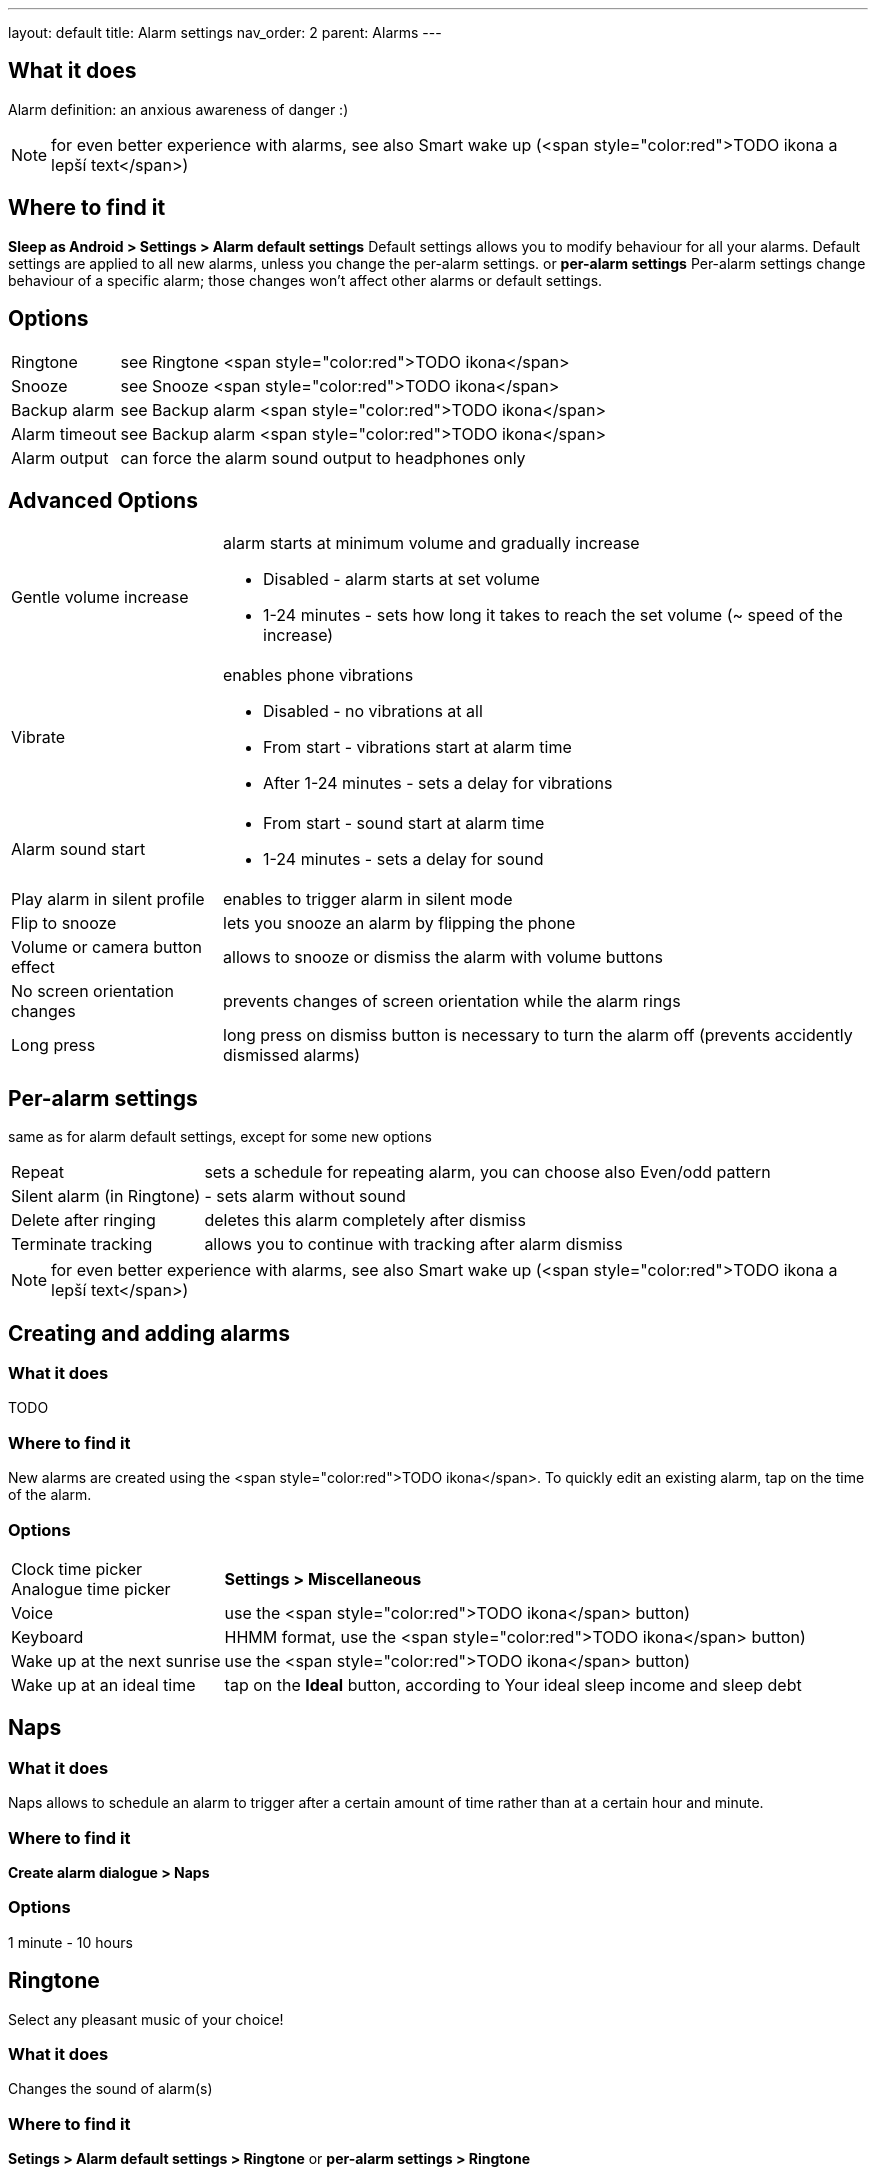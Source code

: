 ---
layout: default
title: Alarm settings
nav_order: 2
parent: Alarms
---

:toc:

== What it does
Alarm definition: an anxious awareness of danger :)

NOTE: for even better experience with alarms, see also Smart wake up (<span style="color:red">TODO ikona a lepší text</span>)

== Where to find it
*Sleep as Android > Settings > Alarm default settings*
Default settings allows you to modify behaviour for all your alarms. Default settings are applied to all new alarms, unless you change the per-alarm settings.
or
*per-alarm settings*
Per-alarm settings change behaviour of a specific alarm; those changes won't affect other alarms or default settings.


== Options
[horizontal]
Ringtone:: see Ringtone <span style="color:red">TODO ikona</span>
Snooze:: see Snooze <span style="color:red">TODO ikona</span>
Backup alarm:: see Backup alarm <span style="color:red">TODO ikona</span>
Alarm timeout:: see Backup alarm <span style="color:red">TODO ikona</span>
Alarm output:: can force the alarm sound output to headphones only


== Advanced Options
[horizontal]
Gentle volume increase:: alarm starts at minimum volume and gradually increase
* Disabled - alarm starts at set volume
* 1-24 minutes - sets how long it takes to reach the set volume (~ speed of the increase)
Vibrate:: enables phone vibrations
* Disabled - no vibrations at all
* From start - vibrations start at alarm time
* After 1-24 minutes - sets a delay for vibrations
Alarm sound start::
* From start - sound start at alarm time
* 1-24 minutes - sets a delay for sound
Play alarm in silent profile:: enables to trigger alarm in silent mode
Flip to snooze:: lets you snooze an alarm by flipping the phone
Volume or camera button effect:: allows to snooze or dismiss the alarm with volume buttons
No screen orientation changes:: prevents changes of screen orientation while the alarm rings
Long press:: long press on dismiss button is necessary to turn the alarm off (prevents accidently dismissed alarms)

== Per-alarm settings
same as for alarm default settings, except for some new options
[horizontal]
Repeat:: sets a schedule for repeating alarm, you can choose also Even/odd pattern
Silent alarm (in Ringtone):: - sets alarm without sound
Delete after ringing:: deletes this alarm completely after dismiss
Terminate tracking:: allows you to continue with tracking after alarm dismiss


NOTE: for even better experience with alarms, see also Smart wake up (<span style="color:red">TODO ikona a lepší text</span>)


== Creating and adding alarms

=== What it does
TODO

=== Where to find it
New alarms are created using the <span style="color:red">TODO ikona</span>.
To quickly edit an existing alarm, tap on the time of the alarm.

=== Options
[horizontal]
Clock time picker::
Analogue time picker:: *Settings > Miscellaneous*
Voice:: use the <span style="color:red">TODO ikona</span> button)
Keyboard:: HHMM format, use the <span style="color:red">TODO ikona</span> button)
Wake up at the next sunrise:: use the <span style="color:red">TODO ikona</span> button)
Wake up at an ideal time:: tap on the *Ideal* button, according to Your ideal sleep income and sleep debt

== Naps

=== What it does
Naps allows to schedule an alarm to trigger after a certain amount of time rather than at a certain hour and minute.

=== Where to find it
*Create alarm dialogue > Naps*

=== Options
1 minute - 10 hours

== Ringtone
Select any pleasant music of your choice!

=== What it does
Changes the sound of alarm(s)

=== Where to find it
*Setings > Alarm default settings > Ringtone*
or
*per-alarm settings > Ringtone*

=== Options
[horizontal]
Silent:: available only in per-alarm settings, won't turn off vibrations
Single ringtone::
Alarm sound from the list:: choose any option from the list
Any sound file:: tap on the folder icon and select your chosen file
Own Playlist:: tap on double check mark and choose files to create a playlist
Spotify playlist:: You can add your saved albums from Spotify’s _Your Library &gt; Albums in Settings &gt; Alarm default settings_
Other playlists (including Google Play Music playlists):: lot of media player apps can create such playlists with music that is available on your phone’s SD card.
File-based playlists:: any file based play list (.m3o, .pls) you have on your phone's SD card (<span style="color:red">TODO ??????</span>)

== Snooze

=== What it does
Allows you to delay your wake up if you do not yet feel rested in order to get additional period of sleep, or restrict those delays.

=== Where to find it
*Settings > Alarm default settings > Snooze*
or
*per-alarm settings > Snooze*

=== Options
[horizontal]
Snooze duration:: the main option of snooze on alarm screen (the only one or the biggest button).
Snooze limit:: the maximum count of snoozing you are allowed. When this number is reached, only dismiss button is on the alarm screen.
Maximum total snooze time:: the maximum time you are allowed to snooze. When this time is reached, only dismiss button is on the alarm screen.
Halve Snooze:: each consecutive snooze duration is halved.
Changing snooze time:: allows changing snooze duration on alarm screen (enables selection of different snoozes).
Snooze after alarm time:: snoozing may be completely disabled after the alarm time has been reached (works only for smart alarm)
*Example* if your alarm is set to 7:00 and due to smart wake-up it rings at 6:57, the longest possible snooze will be 3 minutes.

== Backup alarm

=== What it does
The backup alarm starts playing at max volume after a period of not interacting with the alarm.

=== Where to find it
*Sleep as Android > Settings > Alarm default settings > Backup alarm*

=== Options
[horizontal]
Backup alarm duration:: sets for how long will the backup alarm ring (after that it gets snoozed – it will ring again after a regular alarm timeout)
Rintone:: selects the backup ringtone, or sets the rintone as silent
Alarm timeout:: sets the time after which the backup alarm will ring if You ignore Your normal alarm.
Repeat:: sets how many times the backup alarm will repeat – after that, no alarm rings anymore.

NOTE: If you want to disable the backup alarm functionality, set it to Silent ringtone.

*Example* Alarm time: 7:00
Backup alarm duration: 2 minutes
Alarm timeout: 10 minutes
This is what happens when You don’t interact with the alarm
7:00 – alarm starts
7:10 – backup alarm starts (full volume!!, duration 2 min)
7:12 – automatically snoozes (for 10 minutes)
7:22 – backup alarm starts again
…
…and so on, based on the number of repeats.

== Guide
[horizontal]
Create vibrations only alarm (no sound)::
. set the alarm silent (_per-alarm settings &gt; Ringtone &gt; Silent_) or set the delay on sound (_Settings &gt; Alarm default setting &gt; Sound delay_)
. Enable vibrations (_Settings &gt; Wearables &gt; Vibrate_)
 &gt; We highly recommend to set a sound delay instead of setting the alarm silent, especially when backup alarm is silent too.
Postpone or skip next alarm::
. Open alarm &gt; Postpone next alarm / Skip Next
 &gt; Works only for repeated alarms
Dismiss alarm before alarm time::
. Open before alarm notification (appears one hour before alarm)
. Dismiss from the notification
 &gt; won't deactivate the alarm completely, so it has no effect on next alarms)
Use my own sound as alarm::
. Open Ringtone selection (_Settings &gt; Alarm defualt settings &gt; Ringone_ or _per-alarm settings &gt; Ringtone_)
. Tap on folder (<span style="color:red">TODO ikona</span>) icon
. Choose a sound file saved on your phone
Name an alarm::
. Open per-alarm settings or create new alarm dialogue
. Name the alarm in the Label field
Create odd / even schedule::
.. Open per-alarm settings
.. Choose Repeat dialogue
.. Choose Weekly / Even / Odd pattern


== Troubleshooting
[horizontal]
Alarms do not ring at all:: make sure no system restrictions are applied to Sleep as Android: (<span style="color:red">TODO odkaz na DKMA</span>)
* send us your log using _Left ≡ menu &gt; Report a bug_
Alarms play at max volume::
* most probably your backup alarm went off after regular alarm did not wake you up
* send us your log using _Left ≡ menu &gt; Report a bug_
Silent alarms ring::
* when battery saving mode enabled, vibrations are not going off, so a sound alarm is played despite the settings to make sure you are waken up
* _Settings &gt; Sleep tracking &gt; Battery optimized_
* _Tracking screen &gt; Stop and save pull up menu &gt; Save battery_
Alarm rings before set alarm time::
* Smart alarm is enabled
* _Settings &gt; Sleep tracking &gt; Smart period_
Alarm sound is too quiet::
* Gentle volume increase is enabled or set for too long period
* _Settings &gt; Alarm default settigns &gt;Gentle volume increase_
Alarms do not play the selected ringtone::
* loading of the selected file has failed
* re-select the ringtone and make sure the app has permission to external storage
Only the first created alarm goes off::
* when multiple alarms are created close together, they might overlap each other
Alarms go off one hour late (59 minutes)::
* Power nap feature is chosen as your smart period
* _Settings &gt; Sleep tracking &gt; Smart wake up &gt; Smart period_
